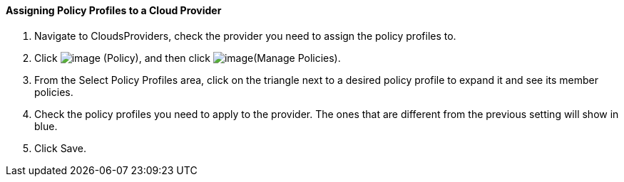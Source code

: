==== Assigning Policy Profiles to a Cloud Provider

. Navigate to CloudsProviders, check the provider you need to assign the
policy profiles to.

. Click image:../images/1941.png[image] (Policy), and then click
image:../images/1952.png[image](Manage Policies).

. From the Select Policy Profiles area, click on the triangle next to a
desired policy profile to expand it and see its member policies.

. Check the policy profiles you need to apply to the provider. The ones
that are different from the previous setting will show in blue.

. Click Save.
